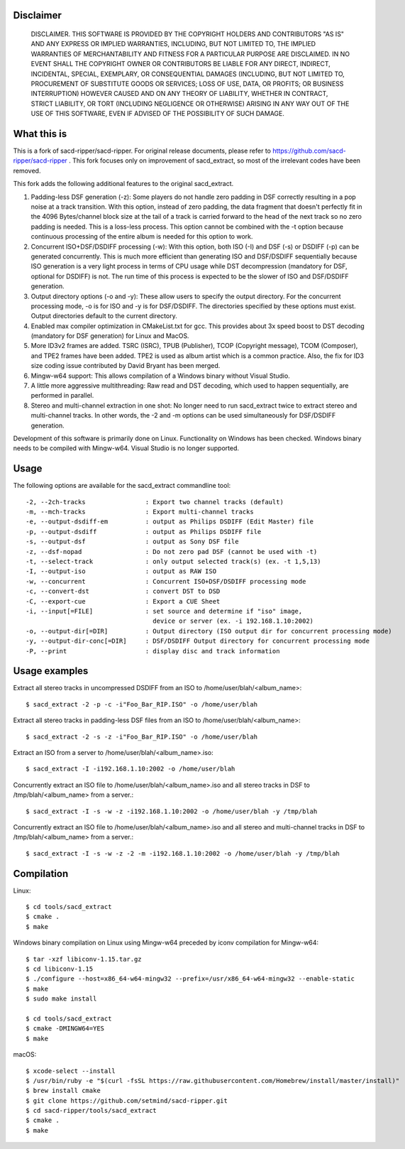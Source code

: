 Disclaimer
==========
   DISCLAIMER.  THIS SOFTWARE IS PROVIDED BY THE COPYRIGHT HOLDERS AND
   CONTRIBUTORS "AS IS" AND ANY EXPRESS OR IMPLIED WARRANTIES, INCLUDING,
   BUT NOT LIMITED TO, THE IMPLIED WARRANTIES OF MERCHANTABILITY AND
   FITNESS FOR A PARTICULAR PURPOSE ARE DISCLAIMED. IN NO EVENT SHALL THE
   COPYRIGHT OWNER OR CONTRIBUTORS BE LIABLE FOR ANY DIRECT, INDIRECT,
   INCIDENTAL, SPECIAL, EXEMPLARY, OR CONSEQUENTIAL DAMAGES (INCLUDING,
   BUT NOT LIMITED TO, PROCUREMENT OF SUBSTITUTE GOODS OR SERVICES; LOSS
   OF USE, DATA, OR PROFITS; OR BUSINESS INTERRUPTION) HOWEVER CAUSED AND
   ON ANY THEORY OF LIABILITY, WHETHER IN CONTRACT, STRICT LIABILITY, OR
   TORT (INCLUDING NEGLIGENCE OR OTHERWISE) ARISING IN ANY WAY OUT OF THE
   USE OF THIS SOFTWARE, EVEN IF ADVISED OF THE POSSIBILITY OF SUCH
   DAMAGE.

What this is
============

This is a fork of sacd-ripper/sacd-ripper.  For original release documents, please refer to https://github.com/sacd-ripper/sacd-ripper .  This fork focuses only on improvement of sacd_extract, so most of the irrelevant codes have been removed.

This fork adds the following additional features to the original sacd_extract.

1. Padding-less DSF generation (-z):  Some players do not handle zero padding in DSF correctly resulting in a pop noise at a track transition.  With this option, instead of zero padding, the data fragment that doesn't perfectly fit in the 4096 Bytes/channel block size at the tail of a track is carried forward to the head of the next track so no zero padding is needed.  This is a loss-less process.  This option cannot be combined with the -t option because continuous processing of the entire album is needed for this option to work.

2. Concurrent ISO+DSF/DSDIFF processing (-w):  With this option, both ISO (-I) and DSF (-s) or DSDIFF (-p) can be generated concurrently.  This is much more efficient than generating ISO and DSF/DSDIFF sequentially because ISO generation is a very light process in terms of CPU usage while DST decompression (mandatory for DSF, optional for DSDIFF) is not.  The run time of this process is expected to be the slower of ISO and DSF/DSDIFF generation.

3. Output directory options (-o and -y):  These allow users to specify the output directory.  For the concurrent processing mode, -o is for ISO and -y is for DSF/DSDIFF.  The directories specified by these options must exist.  Output directories default to the current directory.

4. Enabled max compiler optimization in CMakeList.txt for gcc.  This provides about 3x speed boost to DST decoding (mandatory for DSF generation) for Linux and MacOS.

5. More ID3v2 frames are added.  TSRC (ISRC), TPUB (Publisher), TCOP (Copyright message), TCOM (Composer), and TPE2 frames have been added. TPE2 is used as album artist which is a common practice.  Also, the fix for ID3 size coding issue contributed by David Bryant has been merged.

6. Mingw-w64 support: This allows compilation of a Windows binary without Visual Studio.

7. A little more aggressive multithreading: Raw read and DST decoding, which used to happen sequentially, are performed in parallel.

8. Stereo and multi-channel extraction in one shot: No longer need to run sacd_extract twice to extract stereo and multi-channel tracks.  In other words, the -2 and -m options can be used simultaneously for DSF/DSDIFF generation.

Development of this software is primarily done on Linux.  Functionality on Windows has been checked.  Windows binary needs to be compiled with Mingw-w64.  Visual Studio is no longer supported.

Usage
======================================

The following options are available for the sacd_extract commandline tool: ::

  -2, --2ch-tracks                : Export two channel tracks (default)
  -m, --mch-tracks                : Export multi-channel tracks
  -e, --output-dsdiff-em          : output as Philips DSDIFF (Edit Master) file
  -p, --output-dsdiff             : output as Philips DSDIFF file
  -s, --output-dsf                : output as Sony DSF file
  -z, --dsf-nopad                 : Do not zero pad DSF (cannot be used with -t)
  -t, --select-track              : only output selected track(s) (ex. -t 1,5,13)
  -I, --output-iso                : output as RAW ISO
  -w, --concurrent                : Concurrent ISO+DSF/DSDIFF processing mode
  -c, --convert-dst               : convert DST to DSD
  -C, --export-cue                : Export a CUE Sheet
  -i, --input[=FILE]              : set source and determine if "iso" image,
                                    device or server (ex. -i 192.168.1.10:2002)
  -o, --output-dir[=DIR]          : Output directory (ISO output dir for concurrent processing mode)
  -y, --output-dir-conc[=DIR]     : DSF/DSDIFF Output directory for concurrent processing mode
  -P, --print                     : display disc and track information


Usage examples
==============

Extract all stereo tracks in uncompressed DSDIFF from an ISO to /home/user/blah/<album_name>::

    $ sacd_extract -2 -p -c -i"Foo_Bar_RIP.ISO" -o /home/user/blah

Extract all stereo tracks in padding-less DSF files from an ISO to /home/user/blah/<album_name>::

    $ sacd_extract -2 -s -z -i"Foo_Bar_RIP.ISO" -o /home/user/blah

Extract an ISO from a server to /home/user/blah/<album_name>.iso::

    $ sacd_extract -I -i192.168.1.10:2002 -o /home/user/blah

Concurrently extract an ISO file to /home/user/blah/<album_name>.iso and all stereo tracks in DSF to /tmp/blah/<album_name> from a server.::

    $ sacd_extract -I -s -w -z -i192.168.1.10:2002 -o /home/user/blah -y /tmp/blah

Concurrently extract an ISO file to /home/user/blah/<album_name>.iso and all stereo and multi-channel tracks in DSF to /tmp/blah/<album_name> from a server.::

    $ sacd_extract -I -s -w -z -2 -m -i192.168.1.10:2002 -o /home/user/blah -y /tmp/blah


Compilation
===========

Linux::

    $ cd tools/sacd_extract
    $ cmake .
    $ make

Windows binary compilation on Linux using Mingw-w64 preceded by iconv compilation for Mingw-w64::

    $ tar -xzf libiconv-1.15.tar.gz
    $ cd libiconv-1.15
    $ ./configure --host=x86_64-w64-mingw32 --prefix=/usr/x86_64-w64-mingw32 --enable-static
    $ make
    $ sudo make install

    $ cd tools/sacd_extract
    $ cmake -DMINGW64=YES
    $ make

macOS::

    $ xcode-select --install
    $ /usr/bin/ruby -e "$(curl -fsSL https://raw.githubusercontent.com/Homebrew/install/master/install)"
    $ brew install cmake
    $ git clone https://github.com/setmind/sacd-ripper.git
    $ cd sacd-ripper/tools/sacd_extract
    $ cmake .
    $ make

